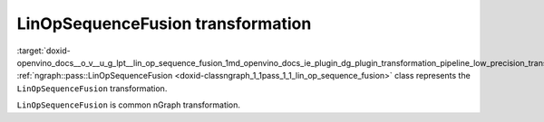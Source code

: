 .. index:: pair: page; LinOpSequenceFusion transformation
.. _doxid-openvino_docs__o_v__u_g_lpt__lin_op_sequence_fusion:


LinOpSequenceFusion transformation
==================================

:target:`doxid-openvino_docs__o_v__u_g_lpt__lin_op_sequence_fusion_1md_openvino_docs_ie_plugin_dg_plugin_transformation_pipeline_low_precision_transformations_transformations_step1_prerequisites_lin_op_sequence_fusion` :ref:`ngraph::pass::LinOpSequenceFusion <doxid-classngraph_1_1pass_1_1_lin_op_sequence_fusion>` class represents the ``LinOpSequenceFusion`` transformation.

``LinOpSequenceFusion`` is common nGraph transformation.

